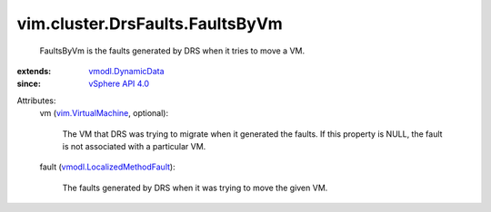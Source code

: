 .. _vSphere API 4.0: ../../../vim/version.rst#vimversionversion5

.. _vmodl.DynamicData: ../../../vmodl/DynamicData.rst

.. _vim.VirtualMachine: ../../../vim/VirtualMachine.rst

.. _vmodl.LocalizedMethodFault: ../../../vmodl/LocalizedMethodFault.rst


vim.cluster.DrsFaults.FaultsByVm
================================
  FaultsByVm is the faults generated by DRS when it tries to move a VM.
:extends: vmodl.DynamicData_
:since: `vSphere API 4.0`_

Attributes:
    vm (`vim.VirtualMachine`_, optional):

       The VM that DRS was trying to migrate when it generated the faults. If this property is NULL, the fault is not associated with a particular VM.
    fault (`vmodl.LocalizedMethodFault`_):

       The faults generated by DRS when it was trying to move the given VM.
